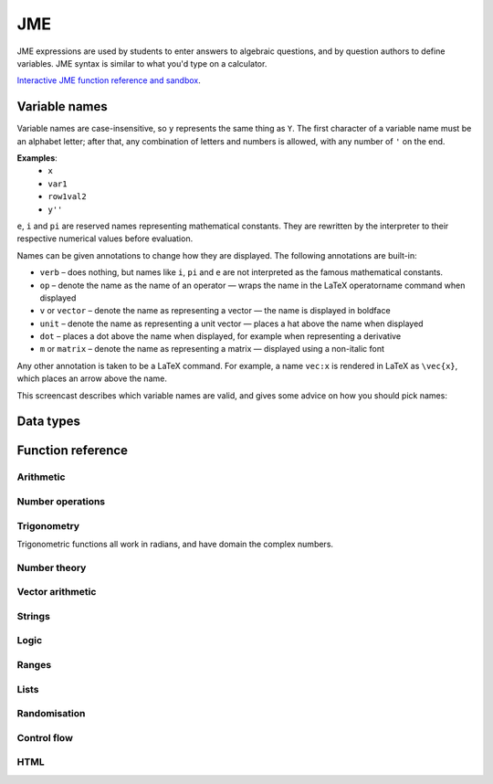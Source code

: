 .. _jme:

JME
===

JME expressions are used by students to enter answers to algebraic questions, and by question authors to define variables. JME syntax is similar to what you'd type on a calculator.

`Interactive JME function reference and sandbox <_static/jmedocs/jme.html>`_.

.. _variable-names:

Variable names
***************

Variable names are case-insensitive, so ``y`` represents the same thing as ``Y``. The first character of a variable name must be an alphabet letter; after that, any combination of letters and numbers is allowed, with any number of ``'`` on the end.

**Examples**: 
    * ``x``
    * ``var1``
    * ``row1val2``
    * ``y''``

``e``, ``i`` and ``pi`` are reserved names representing mathematical constants. They are rewritten by the interpreter to their respective numerical values before evaluation.

Names can be given annotations to change how they are displayed. The following annotations are built-in:

* ``verb`` – does nothing, but names like ``i``, ``pi`` and ``e`` are not interpreted as the famous mathematical constants.
* ``op`` – denote the name as the name of an operator — wraps the name in the LaTeX \operatorname command when displayed
* ``v`` or ``vector`` – denote the name as representing a vector — the name is displayed in boldface
* ``unit`` – denote the name as representing a unit vector — places a hat above the name when displayed
* ``dot`` – places a dot above the name when displayed, for example when representing a derivative
* ``m`` or ``matrix`` – denote the name as representing a matrix — displayed using a non-italic font

Any other annotation is taken to be a LaTeX command. For example, a name ``vec:x`` is rendered in LaTeX as ``\vec{x}``, which places an arrow above the name.

This screencast describes which variable names are valid, and gives some advice on how you should pick names:

.. raw:: html
    
    <div style="text-align: center;"><iframe src="http://player.vimeo.com/video/59577617" width="600" height="337" frameborder="0" webkitAllowFullScreen mozallowfullscreen allowFullScreen></iframe></div>

Data types
**********

.. data:: number

    Numbers include integers, real numbers and complex numbers. There is only one data type for all numbers.

    ``i``, ``e``, ``infinity`` and ``pi`` are reserved keywords for the imaginary unit, the base of the natural logarithm, ∞ and π, respectively.

    **Examples**: ``0``, ``-1``, ``0.234``, ``i``, ``e``, ``pi``

.. data:: boolean

    Booleans represent either truth or falsity. The logical operations and, or and xor operate on and return booleans.

    **Examples**: ``true``, ``false``

.. data:: string

    Use strings to create non-mathematical text. Either ``'`` or ``"`` can be used to delimit strings.

    **Examples**: ``"hello there"``, ``'hello there'``

.. data:: list

    An ordered list of elements of any data type.

    **Examples**: ``[0,1,2,3]``, ``[a,b,c]``, ``[true,false,true]``

.. data:: range

    A range ``a..b#c`` represents (roughly) the set of numbers :math:`\{a+nc \: | \: 0 \leq n \leq \frac{b-a}{c} \}`. If the step size is zero, then the range is the continuous interval :math:`[a,b]`.

    **Examples**: ``1..3``, ``1..3#0.1``, ``1..3#0``

.. data:: vector

    The components of a vector must be numbers.

    When combining vectors of different dimensions, the smaller vector is padded with zeroes to make up the difference.

    **Examples**: ``vector(1,2)``, ``vector([1,2,3,4])``

.. data:: matrix

    Matrices are constructed from lists of numbers, representing the rows.

    When combining matrices of different dimensions, the smaller matrix is padded with zeroes to make up the difference.
    
    **Examples**: ``matrix([1,2,3],[4,5,6])``, ``matrix(row1,row2,row3)``

.. data:: html

    An HTML DOM node.

    **Examples**: ``html("<div>things</div>")``

Function reference
******************

Arithmetic
----------

.. function:: x+y

    Addition. Numbers, vectors, matrices, lists, or strings can be added together.
    ``list1+list2`` concatenates the two lists, while ``list+value`` returns a list with the right-hand-side value appended.

    **Examples**: 
        * ``1+2`` → ``3``
        * ``vector(1,2)+vector(3,4)`` → ``vector(4,6)``
        * ``matrix([1,2],[3,4])+matrix([5,6],[7,8])`` → ``matrix([6,8],[10,12])``
        * ``[1,2,3]+4`` → ``[1,2,3,4]``
        * ``[1,2,3]+[4,5,6]`` → ``[1,2,3,4,5,6]``
        * ``"hi "+"there"`` → ``"hi there"``

.. function:: x-y

    Subtraction. Defined for numbers, vectors and matrices.

    **Examples**: 
        * ``1-2`` → ``-1``
        * ``vector(3,2)-vector(1,4)`` → ``vector(2,-2)``
        * ``matrix([5,6],[3,4])-matrix([1,2],[7,8])`` → ``matrix([4,4],[-4,-4])``

.. function:: x*y

    Multiplication. Numbers, vectors and matrices can be multiplied together.

    **Examples**: 
        * ``1*2`` → ``2``
        * ``2*vector(1,2,3)`` → ``vector(2,4,6)``
        * ``matrix([1,2],[3,4])*2`` → ``matrix([2,4],[6,8])``
        * ``matrix([1,2],[3,4])*vector(1,2)`` → ``vector(5,11)``

.. function:: x/y

    Division. Only defined for numbers. 

    **Example**: ``3/4`` → ``0.75``.

.. function:: x^y

    Exponentiation. Only defined for numbers.

    **Examples**: 
        * ``3^2`` → ``9``
        * ``exp(3,2)`` → ``9``
        * ``e^(pi * i)`` → ``-1``

Number operations
-----------------

.. function:: abs(x)

    Absolute value, or modulus. Defined for numbers, strings, ranges, vectors and lists. In the case of a list, returns the number of elements. For a range, returns the difference between the upper and lower bounds.

    **Examples**: 
        * ``abs(-8)`` → ``8``
        * ``abs(3-4i)`` → ``5``
        * ``abs("Hello")`` → ``5``
        * ``abs([1,2,3])`` → ``3``
        * ``len([1,2,3])`` → ``3``
        * ``length(vector(3,4))`` → ``5``
        * ``abs(vector(3,4,12))`` → ``13``

.. function:: arg(z)

    Argument of a complex number.

    **Example**: ``arg(-1)`` → ``pi``

.. function:: re(z)

    Real part of a complex number.

    **Example**: ``re(1+2i)`` → ``1``

.. function:: im(z)

    Imaginary part of a complex number.

    **Example**: ``im(1+2i)`` → ``2``

.. function:: conj(z)

    Complex conjugate.

    **Example**: ``conj(1+i)`` → ``1-i``

.. function:: isint(x)

    Returns ``true`` if ``x`` is an integer.

    **Example**: ``isint(4.0)`` → ``true``

.. function:: sqrt(x)

    Square root of a number.

    **Examples**: 
        * ``sqrt(4)`` → ``2``
        * ``sqrt(-1)`` → ``i``

.. function:: root(x,n)

    ``n``:sup:`th` root of ``x``.

    **Example**: ``root(8,3)`` → ``2``.

.. function:: ln(x)

    Natural logarithm.

    **Example**: ``ln(e)`` → ``1``

.. function:: log(x)

    Logarithm with base 10.

    **Example**: ``log(100)`` → ``2``.

.. function:: degrees(x)

    Convert radians to degrees.

    **Examples**: ``degrees(pi/2)`` → ``90``

.. function:: radians(x)

    Convert degrees to radians.

    **Examples**: ``radians(180)`` → ``pi``

.. function:: sign(x)

    Sign of a number. Equivalent to :math:`\frac{x}{|x|}`, or 0 when ``x`` is 0.

    **Examples**: 
        * ``sign(3)`` → ``1``
        * ``sign(-3)`` → ``-1``

.. function:: max(a,b)

    Greatest of two numbers.

    **Example**: ``max(46,2)`` → ``46``

.. function:: min(a,b)

    Least of two numbers.

    **Example**: ``min(3,2)`` → ``2``

.. function:: precround(n,d)

    Round ``n`` to ``d`` decimal places.

    **Example**: ``precround(pi,5)`` → ``3.14159``

.. function:: siground(n,d)

    Round ``n`` to ``d`` significant figures.

    **Example**: ``siground(pi,3)`` → ``3.14``

.. function:: dpformat(n,d)

    Round ``n`` to ``d`` decimal places and return a string, padding with zeroes if necessary.

    **Example**: ``dpformat(1.2,4)`` → ``"1.2000"``

.. function:: sigformat(n,d)

    Round ``n`` to ``d`` significant figures and return a string, padding with zeroes if necessary.

    **Example**: ``sigformat(4,3)`` → ``4.00``

Trigonometry
------------

Trigonometric functions all work in radians, and have domain the complex numbers.

.. function:: sin(x)

.. function:: cos(x)

.. function:: tan(x)

.. function:: cosec(x)

.. function:: sec(x)

.. function:: cot(x)

.. function:: arcsin(x)

.. function:: arccos(x)

.. function:: arctan(x)

.. function:: sinh(x)

.. function:: cosh(x)

.. function:: tanh(x)

.. function:: cosech(x)

.. function:: sech(x)

.. function:: coth(x)

.. function:: arcsinh(x)

.. function:: arccosh(x)

.. function:: arctanh(x)

Number theory
-------------

.. function:: fact(x)

    Factorial. When ``x`` is not an integer, :math:`\Gamma(x+1)` is used instead.

    **Examples**: 
        * ``fact(3)`` → ``6``
        * ``3!`` → ``6``
        * ``fact(5.5)`` → ``287.885277815``

.. function:: factorise(n)

    Factorise ``n``. Returns the exponents of the prime factorisation of ``n`` as a list.

    **Examples**
        * ``factorise(18)`` → ``[1,2]``
        * ``factorise(70)`` → ``[1,0,1,1]``

.. function:: gamma(x)

    Gamma function.

    **Examples**: 
        * ``gamma(3)`` → ``2``
        * ``gamma(1+i)`` → ``0.4980156681 - 0.1549498283i``

.. function:: ceil(x)

    Round up to the nearest integer. When ``x`` is complex, each component is rounded separately.

    **Examples**: 
        * ``ceil(3.2)`` → ``4``
        * ``ceil(-1.3+5.4i)`` → ``-1+6i``

.. function:: floor(x)

    Round down to the nearest integer. When ``x`` is complex, each component is rounded separately.

    **Example**: ``floor(3.5)`` → ``3``

.. function:: trunc(x)

    If ``x`` is positive, round down to the nearest integer; if it is negative, round up to the nearest integer.

    **Example**: 
        * ``trunc(3.3)`` → ``3``
        * ``trunc(-3.3)`` → ``-3``

.. function:: fract(x)

    Fractional part of a number. Equivalent to ``x-trunc(x)``.

    **Example**: ``fract(4.3)`` → ``0.3``

.. function:: mod(a,b)

    Modulo; remainder after integral division, i.e. :math:`a \bmod b`.

    **Example**: ``mod(5,3)`` → ``2``

.. function:: perm(n,k)

    Count permutations, i.e. :math:`^n \kern-2pt P_r`.

    **Example**: ``perm(5,2)`` → ``60``

.. function:: comb(n,k)

    Count combinations, i.e. :math:`^n \kern-2pt C_r`.

    **Example**: ``comb(5,2)`` → ``10``.

.. function:: gcd(a,b)

    Greatest common divisor of integers ``a`` and ``b``. Can also write ``gcf(a,b)``.

    **Example**: ``gcd(12,16)`` → ``4``

.. function:: lcm(a,b)

    Lowest common multiple of integers ``a`` and ``b``. Can be used with any number of arguments; it returns the lowest common multiple of all the arguments.

    **Examples** 
        * ``lcm(8,12)`` → ``24``
        * ``lcm(8,12,5)`` → ``120``

.. function:: x|y

    ``x`` divides ``y``.

    **Example**: ``4|8`` → ``true``

Vector arithmetic
-----------------

.. function:: vector(a1,a2,...,aN)

    Create a vector with given components. Alternately, you can create a vector from a single list of numbers.

    **Examples**:
        * ``vector(1,2,3)``
        * ``vector([1,2,3])``

.. function:: matrix(row1,row2,...,rowN)

    Create a matrix with given rows, which should be lists of numbers. Or, you can pass in a single list of lists of numbers.

    **Examples**: 
        * ``matrix([1,2],[3,4])``
        * ``matrix([[1,2],[3,4]])``

.. function:: rowvector(a1,a2,...,aN)

    Create a row vector (:math:`1 \times n` matrix) with the given components. Alternately, you can create a row vector from a single list of numbers.

    **Examples**: 
        * ``rowvector(1,2)`` → ``matrix([1,2])``
        * ``rowvector([1,2])`` → ``matrix([1,2])``

.. function:: dot(x,y)

    Dot (scalar) product. Inputs can be vectors or column matrices.

    **Examples**: ``dot(vector(1,2,3),vector(4,5,6))``, ``dot(matrix([1],[2]), matrix([3],[4])``.

.. function:: cross(x,y)

    Cross product. Inputs can be vectors or column matrices.

    **Examples**: ``cross(vector(1,2,3),vector(4,5,6))``, ``cross(matrix([1],[2]), matrix([3],[4])``.

.. function:: det(x)

    Determinant of a matrix. Only defined for up to 3x3 matrices.

    **Examples**: ``det(matrix([1,2],[3,4]))``, ``det(matrix([1,2,3],[4,5,6],[7,8,9]))``.

.. function:: transpose(x)
    
    Matrix transpose. Can also take a vector, in which case it returns a single-row matrix.

    **Examples**: ``transpose(matrix([1,2],[3,4]))``, ``transpose(vector(1,2,3))``.

.. function:: id(n)

    Identity matrix with :math:`n` rows and columns.

    **Example**: ``id(3)``.

Strings
------------------

.. function:: latex(x)

    Mark string ``x`` as containing raw LaTeX, so when it's included in a mathmode environment it doesn't get wrapped in a ``\textrm`` environment.

    **Example**: ``latex('\frac{1}{2}')``.

.. function:: capitalise(x)

    Capitalise the first letter of a string.

    **Example**: ``capitalise('hello there')``.

.. function:: pluralise(n,singular,plural)

    Return ``singular`` if ``n`` is 1, otherwise return ``plural``.

    **Example**: ``pluralise(num_things,"thing","things")``

.. function:: upper(x)

    Convert string to upper-case.

    **Example**: ``upper('Hello there')``.

.. function:: lower(x)

    Convert string to lower-case.

    **Example**: ``lower('CLAUS, Santa')``.

Logic
-----

.. function:: x<y

    Returns ``true`` if ``x`` is less than ``y``. Defined only for numbers.

    **Examples**: ``4<5``.

.. function:: x>y

    Returns ``true`` if ``x`` is greater than ``y``. Defined only for numbers.

    **Examples**: ``5>4``.

.. function:: x<=y

    Returns ``true`` if ``x`` is less than or equal to ``y``. Defined only for numbers.

    **Examples**: ``4<=4``.

.. function:: x>=y

    Returns ``true`` if ``x`` is greater than or equal to ``y``. Defined only for numbers.

    **Examples**: ``4>=4``.

.. function:: x<>y

    Returns ``true`` if ``x`` is not equal to ``y``. Defined for any data type. Returns ``true`` if ``x`` and ``y`` are not of the same data type.

    **Examples**: ``'this string' <> 'that string'``, ``1<>2``, ``'1' <> 1``.

.. function:: x=y

    Returns ``true`` if ``x`` is equal to ``y``. Defined for any data type. Returns ``false`` if ``x`` and ``y`` are not of the same data type.

    **Examples**: ``vector(1,2)=vector(1,2,0)``, ``4.0=4``.

.. function:: x and y

    Logical AND.

    **Examples**: ``true and true``, ``true && true``, ``true & true``.

.. function:: not x

    Logical NOT.

    **Examples**: ``not true``, ``!true``.

.. function:: x or y

    Logical OR.

    **Examples**: ``true or false``, ``true || false``.

.. function:: x xor y

    Logical XOR.

    **Examples**: ``true XOR false``.

Ranges
------

.. function:: a..b

    Define a range. Includes all integers between and including ``a`` and ``b``.

    **Examples**: ``1..5``, ``-6..6``.

.. function:: a..b#s

    Set the step size for a range. Default is 1. When ``s`` is 0, the range includes all real numbers between the limits.

    **Examples**: ``0..1 # 0.1``, ``2..10 # 2``, ``0..1#0``.

.. function:: a except b

    Exclude a number, range, or list of items from a list or range.

    **Examples**: ``-9..9 except 0``, ``-9..9 except [-1,1]``. ``3..8 except 4..6``, ``[1,2,3,4,5] except [2,3]``.

Lists
-----

.. function:: x[n]

    Get the ``n``:sup:`th` element of list, vector or matrix ``x``. For matrices, the ``n``:sup:`th` row is returned.

    **Example**: 
        * ``[0,1,2,3][1]`` → ``1``
        * ``vector(0,1,2)[2]`` → ``2``
        * ``matrix([0,1,2],[3,4,5],[6,7,8])[0]`` → ``matrix([0,1,2])``

.. function:: x[a..b]

    Slice list ``x`` - return elements with indices in the given range.

    **Example**: ``[0,1,2,3,4,5][1..3]`` → ``[1,2,3]``

.. function:: repeat(expression,n)

    Evaluate ``expression`` ``n`` times, and return the results in a list.

    **Example**: ``repeat(random(1..4),5)`` → ``[2, 4, 1, 3, 4]``

.. function:: map(expression,name,d)

    Evaluate ``expression`` for each item in list or range ``d``, replacing variable ``name`` with the element from ``d`` each time.

    .. note::
        Do not use ``i`` or ``e`` as the variable name to map over - they're already defined as mathematical constants!

    **Examples**: 
        * ``map(x+1,x,1..3)`` → ``[2,3,4]``
        * ``map(capitalise(s),s,["jim","bob"])`` → ``["Jim","Bob"]``

.. function:: sort(x)

    Sort list ``x``.

    **Example**: ``sort([4,2,1,3])`` → ``[1,2,3,4]``

.. function:: distinct(x)

    Return a copy of the list ``x`` with duplicates removed.

    **Example**: ``distinct([1,2,3,1,4,3])`` → ``[1,2,3,4]``

.. function:: list(x)

    Convert vector or matrix ``x`` to a list of components or rows, respectively.

    **Examples**: 
        * ``list(vector(1,2))`` → ``[1,2]``
        * ``list(matrix([1,2],[3,4]))`` → ``[[1,2], [3,4]]``

.. function:: satisfy(names,definitions,conditions,maxRuns)

    Each variable name in ``names`` should have a corresponding definition expression in ``definitions``. ``conditions`` is a list of expressions which you want to evaluate to ``true``. The definitions will be evaluated repeatedly until all the conditions are satisfied, or the number of attempts is greater than ``maxRuns``. If ``maxRuns`` isn't given, it defaults to 100 attempts.

    **Example**: ``satisfy([a,b,c],[random(1..10),random(1..10),random(1..10)],[b^2-4*a*c>0])

Randomisation
-------------

.. function:: random(x)

    Pick uniformly at random from a range, list, or from the given arguments.

    **Examples**: 
        * ``random(1..5)``
        * ``random([1,2,4])``
        * ``random(1,2,3)``

.. function:: deal(n)

    Get a random shuffling of the integers :math:`[0 \dots n-1]`

    **Example**: ``deal(3)`` → ``[2,0,1]``

.. function:: shuffle(x)

    Random shuffling of list ``x``.

    **Example**: ``shuffle(["a","b","c"])`` → ``["c","b","a"]``

Control flow
------------

.. function:: award(a,b)

    Return ``a`` if ``b`` is ``true``, else return ``0``.

    **Example**: ``award(5,true)`` → ``5``

.. function:: if(p,a,b)

    If ``p`` is ``true``, return ``a``, else return ``b``. Only the returned value is evaluated.

    **Example**: ``if(false,1,0)`` → ``0``

.. function:: switch(p1,a1,p2,a2, ..., pn,an,d)

    Select cases. Alternating boolean expressions with values to return, with the final argument representing the default case. Only the returned value is evaluated.

    **Examples**: 
        * ``switch(true,1,false,0,3)`` → ``1``
        * ``switch(false,1,true,0,3)`` → ``0``
        * ``switch(false,1,false,0,3)`` → ``3``

HTML
----

.. function:: html(x)

    Parse string ``x`` as HTML.

    **Examples**: ``html('<div>Text!</div>')``.

.. function:: table(data,headers)

    Create an HTML with cell contents defined by ``data``, which should be a list of lists of data, and column headers defined by the list of strings ``headers``.

    **Example**: ``table([[0,1],[1,0]], ["Column A","Column B"])``

.. function:: image(url)

    Create an HTML `img` element loading the image from the given URL. Images uploaded through the resources tab are stored in the relative URL `resources/images/<filename>.png`, where `<filename>` is the name of the original file.

    **Examples**: 
        * ``image('resources/images/picture.png')``
        * ``image(chosenimage)``
        * `Question using randomly chosen images <https://numbas.mathcentre.ac.uk/question/1132/using-a-randomly-chosen-image/>`_.

